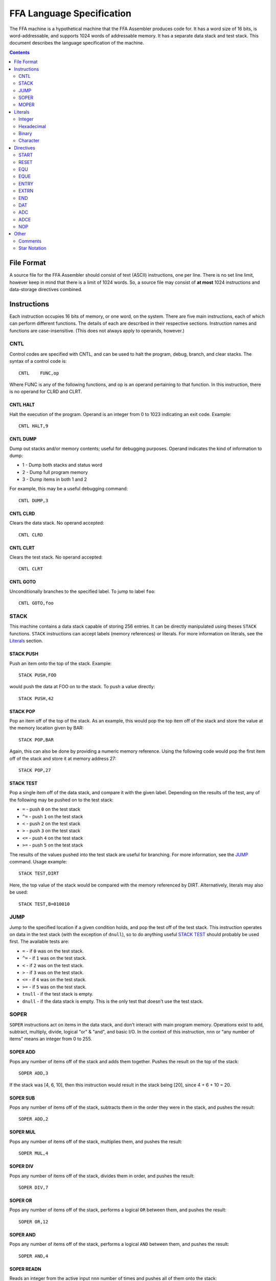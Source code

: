 ==========================
FFA Language Specification
==========================

The FFA machine is a hypothetical machine that the FFA Assembler produces code for. It has a word size of 16 bits, is word-addressable, and supports 1024 words of addressable memory. It has a separate data stack and test stack. This document describes the language specification of the machine.

.. contents::
    :depth: 2
    :backlinks: none

File Format
===========

A source file for the FFA Assembler should consist of text (ASCII) instructions, one per line. There is no set line limit, however keep in mind that there is a limit of 1024 words. So, a source file may consist of **at most** 1024 instructions and data-storage directives combined.

Instructions
============

Each instruction occupies 16 bits of memory, or one word, on the system. There are five main instructions, each of which can perform different functions. The details of each are described in their respective sections. Instruction names and functions are case-insensitive. (This does not always apply to operands, however.)

CNTL
----

Control codes are specified with CNTL, and can be used to halt the program, debug, branch, and clear stacks. The syntax of a control code is::

    CNTL    FUNC,op

Where FUNC is any of the following functions, and op is an operand pertaining to that function. In this instruction, there is no operand for CLRD and CLRT.

CNTL HALT
~~~~~~~~~

Halt the execution of the program. Operand is an integer from 0 to 1023 indicating an exit code. Example::

    CNTL HALT,9

CNTL DUMP
~~~~~~~~~

Dump out stacks and/or memory contents; useful for debugging purposes. Operand indicates the kind of information to dump:

* 1 - Dump both stacks and status word
* 2 - Dump full program memory
* 3 - Dump items in both 1 and 2

For example, this may be a useful debugging command::

    CNTL DUMP,3

CNTL CLRD
~~~~~~~~~

Clears the data stack. No operand accepted::

    CNTL CLRD

CNTL CLRT
~~~~~~~~~

Clears the test stack. No operand accepted::

    CNTL CLRT

CNTL GOTO
~~~~~~~~~

Unconditionally branches to the specified label. To jump to label ``foo``::

    CNTL GOTO,foo

STACK
-----

This machine contains a data stack capable of storing 256 entries. It can be directly manipulated using theses ``STACK`` functions. ``STACK`` instructions can accept labels (memory references) or literals. For more information on literals, see the Literals_ section.

STACK PUSH
~~~~~~~~~~

Push an item onto the top of the stack. Example::

    STACK PUSH,FOO

would push the data at FOO on to the stack. To push a value directly::

    STACK PUSH,42

STACK POP
~~~~~~~~~

Pop an item off of the top of the stack. As an example, this would pop the top item off of the stack and store the value at the memory location given by BAR::

	STACK POP,BAR

Again, this can also be done by providing a numeric memory reference.  Using the following code would pop the first item off of the stack and store it at memory address 27::

	STACK POP,27

STACK TEST
~~~~~~~~~~

Pop a single item off of the data stack, and compare it with the given label. Depending on the results of the test, any of the following may be pushed on to the test stack:

* ``=`` - push ``0`` on the test stack
* ``^=`` - push ``1`` on the test stack
* ``<`` - push ``2`` on the test stack
* ``>`` - push ``3`` on the test stack
* ``<=`` - push ``4`` on the test stack
* ``>=`` - push ``5`` on the test stack

The results of the values pushed into the test stack are useful for branching. For more information, see the JUMP_ command. Usage example::

    STACK TEST,DIRT

Here, the top value of the stack would be compared with the memory referenced by DIRT. Alternatively, literals may also be used::

    STACK TEST,B=010010

JUMP
----

Jump to the specified location if a given condition holds, and pop the test off of the test stack. This instruction operates on data in the test stack (with the exception of ``dnull``), so to do anything useful `STACK TEST`_ should probably be used first. The available tests are:

* ``=`` - if ``0`` was on the test stack.
* ``^=`` - if ``1`` was on the test stack.
* ``<`` - if ``2`` was on the test stack.
* ``>`` - if ``3`` was on the test stack.
* ``<=`` - if ``4`` was on the test stack.
* ``>=`` - if ``5`` was on the test stack.
* ``tnull`` - if the test stack is empty.
* ``dnull`` - if the data stack is empty. This is the only test that doesn't use the test stack.

SOPER
-----

``SOPER`` instructions act on items in the data stack, and don't interact with main program memory. Operations exist to add, subtract, multiply, divide, logical "or" & "and", and basic I/O. In the context of this instruction, ``nnn`` or "any number of items" means an integer from 0 to 255.

SOPER ADD
~~~~~~~~~

Pops any number of items off of the stack and adds them together. Pushes the result on the top of the stack::

   SOPER ADD,3

If the stack was [4, 6, 10], then this instruction would result in the stack being [20], since 4 + 6 + 10 = 20.

SOPER SUB
~~~~~~~~~

Pops any number of items off of the stack, subtracts them in the order they were in the stack, and pushes the result::

    SOPER ADD,2

SOPER MUL
~~~~~~~~~

Pops any number of items off of the stack, multiplies them, and pushes the result::

    SOPER MUL,4

SOPER DIV
~~~~~~~~~

Pops any number of items off of the stack, divides them in order, and pushes the result::

    SOPER DIV,7

SOPER OR
~~~~~~~~

Pops any number of items off of the stack, performs a logical ``OR`` between them, and pushes the result::

    SOPER OR,12

SOPER AND
~~~~~~~~~

Pops any number of items off of the stack, performs a logical ``AND`` between them, and pushes the result::

    SOPER AND,4

SOPER READN
~~~~~~~~~~~

Reads an integer from the active input ``nnn`` number of times and pushes all of them onto the stack::

    SOPER READN,25

This would read 25 integers, and push them onto the stack in the order they were received.

SOPER READC
~~~~~~~~~~~

Reads ``nnn`` characters from the active input and pushes them onto the stack::

    SOPER READC,210

SOPER WRITEN
~~~~~~~~~~~~

Pops ``nnn`` integers off of the stack and writes them to the active output (screen)::

    SOPER WRITEN,8

This would print out the top 8 items off of the stack as integers.

SOPER WRITEC
~~~~~~~~~~~~

Pops ``nnn`` characters off of the stack and writes them to the active output::

    SOPER WRITEC,127

MOPER
-----

``MOPER`` instructions act much like SOPER_ instructions, but act on items in memory in addition to the data stack (compared to SOPER_, which acts solely on the stack). The operand for a MOPER operation is always a label.

MOPER ADD
~~~~~~~~~

Pops the top item off of the data stack and adds it with the data at the referenced memory location. Pushes the result onto the stack::

    MOPER ADD,foo

If the top item on the stack was 5 and the data at ``foo`` was 20, then the stack would then have 25 as a result on top.

MOPER SUB
~~~~~~~~~

Pops the top item off of the stack, and subtracts the data at the referenced memory location from it. Pushes the result on the top of the stack::

    MOPER SUB,bar

MOPER MUL
~~~~~~~~~

Pops off the top item off of the stack, multiplies it with the data at the referenced memory location, and pushes the result back onto the stack::

    MOPER MUL,dirt

MOPER DIV
~~~~~~~~~

Pops the top item off of the stack, divides it by the data at the referenced memory location, and pushes the result back onto the stack::

    MOPER DIV,foo

MOPER OR
~~~~~~~~

Pops the top item off of the stack and performs a logical ``OR`` with the data at the referenced memory location, pushing the result back onto the stack::

    MOPER OR,testing

MOPER AND
~~~~~~~~~

Pops the top item off of the stack and performs a logical ``AND`` with the data at the referenced memory location, pushing the result back onto the stack::

    MOPER AND,Orange

MOPER READN
~~~~~~~~~~~

Reads a single integer from the active input and stores it at the referenced memory location. In addition, it pushes the integer onto the stack::

    MOPER READN,myint

MOPER READC
~~~~~~~~~~~

Reads a single character from the active input and stores it at the referenced memory location. In addition, it pushes the character onto the stack::

    MOPER READC,mychar

MOPER WRITEN
~~~~~~~~~~~~

Writes the data at the referenced memory location as an integer to the active output::

    MOPER WRITEN,saveint

MOPER WRITEC
~~~~~~~~~~~~

Writes the data at the referenced memory location as a character to the active output::

    MOPER WRITEC,savechar

Literals
========

Literals may be used in two situations:

* As an operand for the STACK_ instruction
* To set data values with the DAT_ directive

They may be specified as integers, hexadecimal values, in binary, or as characters. By default, if not specified, the assumed data type is an integer.

Integer
-------

Integers, when used as literals, are specified using any of the following syntax:

* ``I=123``
* ``I=+123``
* ``123``
* ``I=-123``

The first three items in the above list are the same value, just represented differently. The last item is simply a negative value. Note that if the ``I=`` prefix is not specified, an integer is assumed.

Hexadecimal
-----------

Hexadecimal values are specified with the ``X=`` prefix, for example: ``X=1F``. Hex numbers cannot be given a negative sign.  Negative numbers should be given in two's complement notation.

Binary
------

Binary values are specified with a ``B=`` prefix, as in: ``B=0101010``. As with hex, binary value should be given in two's complement notation.

Character
---------

Character values are prefixed with a ``C=`` and surrounded by single quotes. Examples:

* ``C='a'`` (for a STACK_ instruction)
* ``C='ab'`` (DAT_ directives can hold two characters in 16 bits)

Directives
==========

Directives are processed by the assembler and don't directly generate code. Like instructions, they are case insensitive.

START
-----

Format::

	Label | start | 0 - 1023

The start directive signifies the beginning of the program.  It must appear in the first line of the input program file.  The start directive is also used to set the starting location counter.  It must be provided a number (cannot use labels) that is within the range of memory, 0 - 1023.

Example::

	PRGRM2 start 0

RESET
-----

Format::

	Label | reset | new LC

Reset will alter the LC to the given value. The new LC must be larger than the LC of the reset.  For example, if the reset is called at LC 23, the new LC must be greater than 23.  The new value can be given as a number within the range of memory (0 - 1023), or an equated label.  If using an equated label, it must be defined previously in the program. Providing a label in the operand that is defined later in the program or externally will give an error.

Example::

	DATA reset 30     : called at LC 12 (hex), sets LC to 1E (30 in hex)

EQU
---

Format::

	Label | equ | 0 - 1023, another equated label, or star notation

Equate allows the user to set a label to the a value between 0 and 1023. If provided a label rather than a number, the label must have been previously equated. Accepts star notation (as do instructions) but is limited to equated symbols that have been previously defined in the source.

Example::

	MUD EQU 512
	DIRT EQU MUD

EQUE
----

Format::

	Label | eque | expression

Like EQU_, but accepts up to 3 operations (4 operands) in an expression. Again, star notation is accepted.

Example::

	X1 EQUe 5-2+DIRT

ENTRY
-----

Format::

	ENTRY | Label

Defines a shared variable name.  This defined entry label must appear somewhere in this program and can then be used as an operand by other programs. Since this directive does not start with a label, it cannot start in column 1.

Example::

	 ENTRY ReturnValue
	ReturnValue EQU 42

EXTRN
-----

Format::

	EXTRN | Label

Declares a symbol that receives its value from another program. The extrn label defined must not appear as a label in this program, but may be used as an operand in this program.  The label must have a matching ``ENTRY`` in another program. Since this directive does not start with a label, it cannot start in column 1.

Example::

	 EXTRN ReturnValue
	STACK PUSH,ReturnValue

END
---

Format::

	END | Label
	
End signifies to the assembler that all input has been processed.  Any lines after end will generate a warning. The label should be the program name and must match the label given in the ``START`` directive. Since this directive does not start with a label, it cannot start in column 1.

Example::

	 END PRGRM2

DAT
---

Format::

	Optional Label | DAT | Literal

Creates one word of storage (16 bits) storing the value given by the literal.

Example::

	AB DAT X=15A9
	CD DAT I=111

ADC
---

Format::

	Optional Label | ADC | label, 0-1023, equated label, or star notation

Defines an address constant. A word of storage is reserved, and is set to the address of the given label, numeric constant, or equated symbol. Accepts star notation, as long as the resulting evaluated expression is within the range of 0-1023. Example::

    test ADC *+3

ADCE
----

Format::

    Optional Label | ADCE | expression

Like ADC_, but allows up to 3 operations (4 operands). The expression must evaluate to a value in the range of 0-1023. Example::

    foo    DAT C='ab'
    orange ADC 5+foo+3

NOP
---

Format::

	 NOP

NOP can be used to waste a machine cycle without affecting anything. A NOP is accomplished by doing a SOPER ADD,0. Invalid lines found during assembly that were meant to consume memory will be replaced with NOP in order to keep the amount of memory consumed the same but still providing working code.

Example::

	 STACK PUSH,100
	 NOP

Other
=====

Comments
--------

Comments can be used at any point on a line. A comment must begin with a colon (:) and will continue until the line ends.  All text within a comment will be ignored including possible valid code.  Code the appears on a line before a comment will still be processed.

Example::

	JUMP =,done :jump to the end when equal to 0

Star Notation
-------------

A star (*) used in the operand field refers to the current location counter. This can be used in an expression along with numbers, as long as the resulting value is within the range of the program (0 to 1023).

Example::

	CNTL GOTO,*+10

